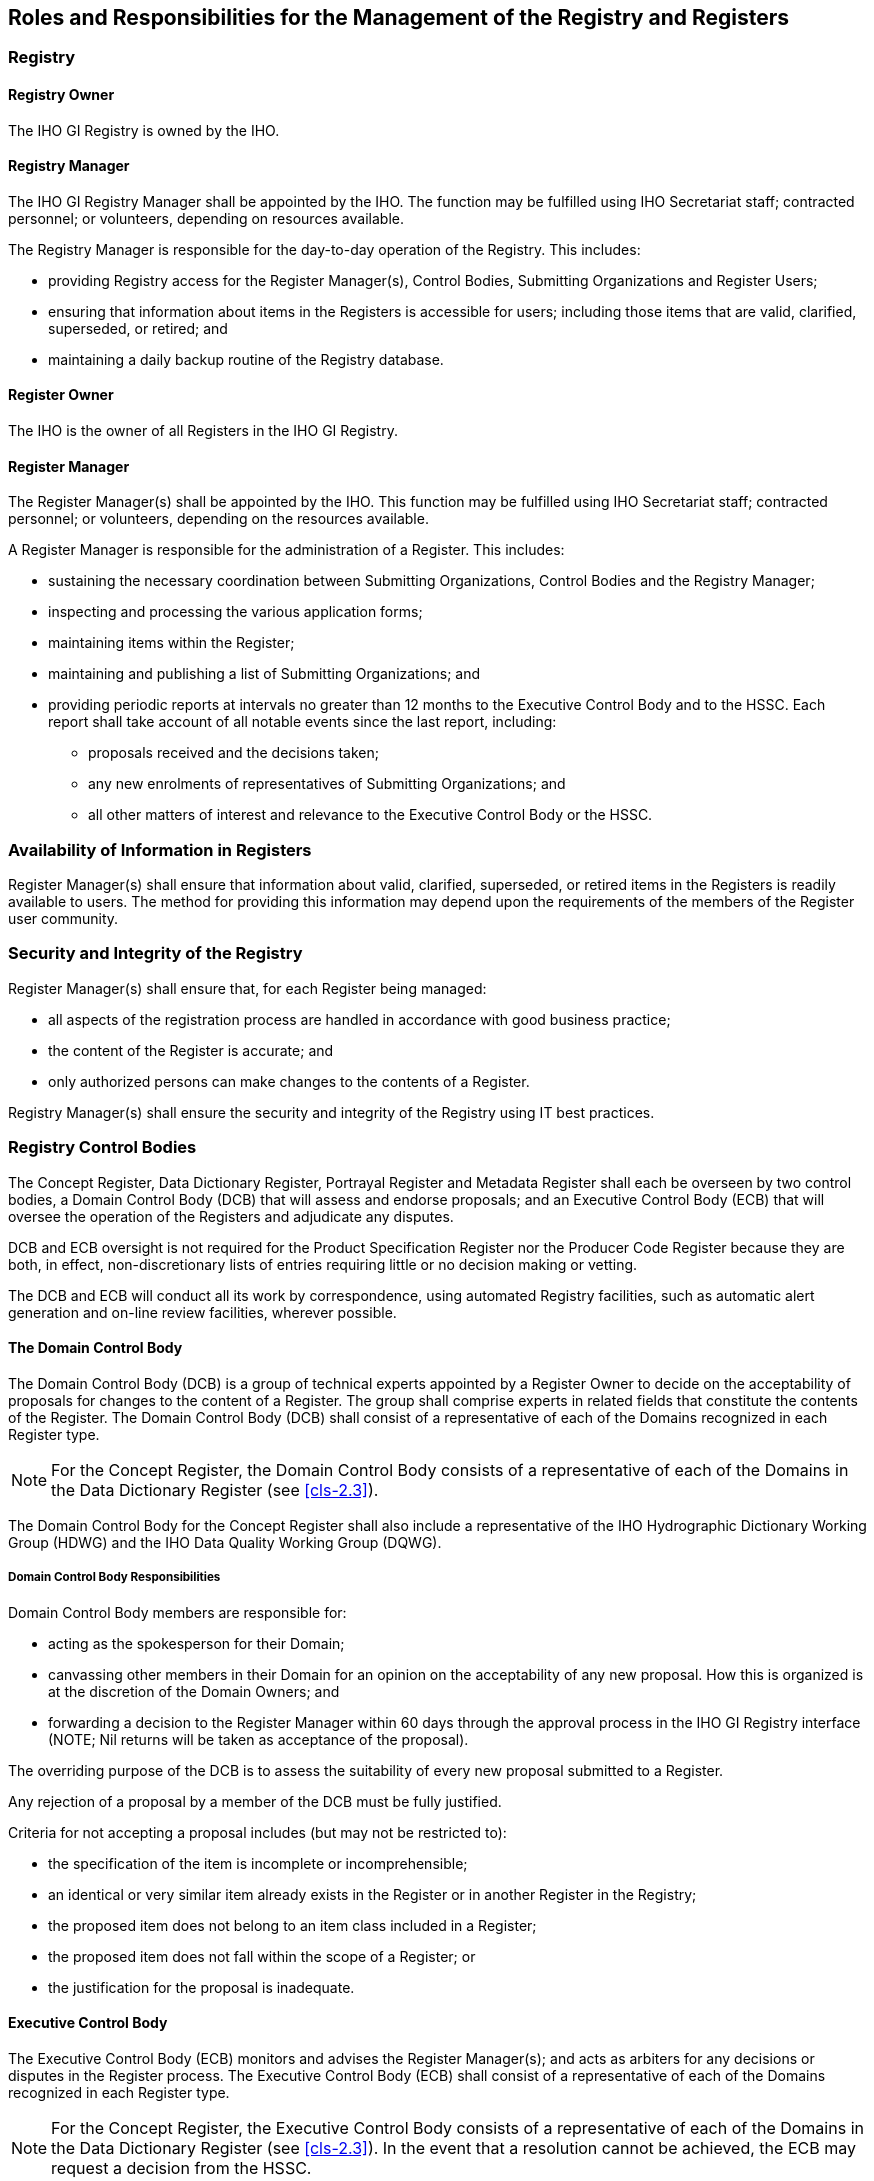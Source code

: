 == Roles and Responsibilities for the Management of the Registry and Registers

=== Registry

==== Registry Owner

The IHO GI Registry is owned by the IHO.

==== Registry Manager

The IHO GI Registry Manager shall be appointed by the IHO. The
function may be fulfilled using IHO Secretariat staff; contracted
personnel; or volunteers, depending on resources available.

The Registry Manager is responsible for the day-to-day operation of
the Registry. This includes:

* providing Registry access for the Register Manager(s), Control
Bodies, Submitting Organizations and Register Users;
* ensuring that information about items in the Registers is
accessible for users; including those items that are valid,
clarified, superseded, or retired; and
* maintaining a daily backup routine of the Registry database.

==== Register Owner

The IHO is the owner of all Registers in the IHO GI Registry.

==== Register Manager

The Register Manager(s) shall be appointed by the IHO. This function
may be fulfilled using IHO Secretariat staff; contracted personnel;
or volunteers, depending on the resources available.

A Register Manager is responsible for the administration of a
Register. This includes:

* sustaining the necessary coordination between Submitting
Organizations, Control Bodies and the Registry Manager;
* inspecting and processing the various application forms;
* maintaining items within the Register;
* maintaining and publishing a list of Submitting Organizations; and
* providing periodic reports at intervals no greater than 12 months
to the Executive Control Body and to the HSSC. Each report shall take
account of all notable events since the last report, including:

** proposals received and the decisions taken;
** any new enrolments of representatives of Submitting Organizations;
and
** all other matters of interest and relevance to the Executive
Control Body or the HSSC.

=== Availability of Information in Registers

Register Manager(s) shall ensure that information about valid,
clarified, superseded, or retired items in the Registers is readily
available to users. The method for providing this information may
depend upon the requirements of the members of the Register user
community.

=== Security and Integrity of the Registry

Register Manager(s) shall ensure that, for each Register being
managed:

* all aspects of the registration process are handled in accordance
with good business practice;
* the content of the Register is accurate; and
* only authorized persons can make changes to the contents of a
Register.

Registry Manager(s) shall ensure the security and integrity of the
Registry using IT best practices.

=== Registry Control Bodies

The Concept Register, Data Dictionary Register, Portrayal Register
and Metadata Register shall each be overseen by two control bodies, a
Domain Control Body (DCB) that will assess and endorse proposals; and
an Executive Control Body (ECB) that will oversee the operation of
the Registers and adjudicate any disputes.

DCB and ECB oversight is not required for the Product Specification
Register nor the Producer Code Register because they are both, in
effect, non-discretionary lists of entries requiring little or no
decision making or vetting.

The DCB and ECB will conduct all its work by correspondence, using
automated Registry facilities, such as automatic alert generation and
on-line review facilities, wherever possible.

==== The Domain Control Body

The Domain Control Body (DCB) is a group of technical experts
appointed by a Register Owner to decide on the acceptability of
proposals for changes to the content of a Register. The group shall
comprise experts in related fields that constitute the contents of
the Register. The Domain Control Body (DCB) shall consist of a
representative of each of the Domains recognized in each Register
type.

NOTE: For the Concept Register, the Domain Control Body consists of a
representative of each of the Domains in the Data Dictionary Register
(see <<cls-2.3>>).

The Domain Control Body for the Concept Register shall also include a
representative of the IHO Hydrographic Dictionary Working Group
(HDWG) and the IHO Data Quality Working Group (DQWG).

===== Domain Control Body Responsibilities

Domain Control Body members are responsible for:

* acting as the spokesperson for their Domain;
* canvassing other members in their Domain for an opinion on the
acceptability of any new proposal. How this is organized is at the
discretion of the Domain Owners; and
* forwarding a decision to the Register Manager within 60 days
through the approval process in the IHO GI Registry interface (NOTE;
Nil returns will be taken as acceptance of the proposal).

The overriding purpose of the DCB is to assess the suitability of
every new proposal submitted to a Register.

Any rejection of a proposal by a member of the DCB must be fully
justified.

Criteria for not accepting a proposal includes (but may not be
restricted to):

* the specification of the item is incomplete or incomprehensible;
* an identical or very similar item already exists in the Register or
in another Register in the Registry;
* the proposed item does not belong to an item class included in a
Register;
* the proposed item does not fall within the scope of a Register; or
* the justification for the proposal is inadequate.

==== Executive Control Body

The Executive Control Body (ECB) monitors and advises the Register
Manager(s); and acts as arbiters for any decisions or disputes in the
Register process. The Executive Control Body (ECB) shall consist of a
representative of each of the Domains recognized in each Register
type.

NOTE: For the Concept Register, the Executive Control Body consists
of a representative of each of the Domains in the Data Dictionary
Register (see <<cls-2.3>>). In the event that a resolution cannot be
achieved, the ECB may request a decision from the HSSC.

The ECB shall monitor enrolment requests from representatives of
Submitting Organizations to confirm the appropriateness of the
participation of a Submitting Organization and its representative in
the Registry. The ECB may de-register a representative of a
Submitting Organization if they are considered inappropriate or
unrepresentative.

The ECB shall conduct annual reviews of the participation rate of
representatives of Submitting Organizations in order to confirm their
eligibility to remain enrolled. Periods of inactivity greater than 18
months may be regarded as inactive.

=== Submitting Organizations

Submitting Organizations propose changes and additions to the
contents of Registers.

Submitting Organizations shall normally represent a recognized body
or stakeholder group (such as from government, industry, academia,
and relevant user groups).

Registered Submitting Organizations may submit proposals for
consideration under any Domain in a Register.

Stakeholders and any other interested parties who do not wish to
enrol should submit proposals through an existing Submitting
Organization.

[[cls-3.5.1]]
==== Representatives of Submitting Organizations

The representatives of Submitting Organizations are essentially the
designated representative of their recognized stakeholder group that
contributes to the contents of a Register. There shall normally be
only one member of the Submitting Organization nominated to be the
Submitting Organization representative, however the group may
nominate two representatives if considered necessary. Approval of
Submitting Organization representative(s) is at the discretion of the
Register Executive Control Body.

Representatives of Submitting Organizations are responsible for:

* acting as the spokesperson for their Submitting Organization;
* developing proposals in consultation with other members in their
Submitting Organization. How this is organized is at the discretion
of the Submitting Organization;
* forwarding proposals to the relevant Register Manager through the
approval process in the IHO GI Registry interface; and
* communicating to and coordinating any response from the Submitting
Organization in the event that a proposal is rejected.

==== Eligibility

An automatic on-line registration form to enrol as a representative
of a Submitting Organization shall be available on the IHO GI
Registry website. Applications shall provide at least the following
information:

* Organization to which the applicant is associated or is
representing.
* Given name of representative.
* Family name of representative.
* Mailing address.
* e-mail address.
* Unique ID (login).
* Secure password.
* Justification for being recognized as a Submitting Organization
representative.
* List of Domains to which the Submitting Organization representative
wishes to actively participate.

More than one representative may enrol on behalf of each Submitting
Organization, however this is discouraged (see <<cls-3.5.1>>).

The Register Manager shall inspect all incoming enrolments to ensure
that they are legitimate and meet the aims and requirements of the
Registry. The Register Manager shall alert the ECB of all suspect
enrolments for adjudication.

Submitting Organization representatives may be de-registered if they
become inactive.

==== List of Submitting Organizations

The Register Manager(s) shall maintain and publish a list of all
recognized Submitting Organizations that may submit proposals for
changes to the Registry. Each list shall include the name and contact
information for the representative(s) of each Submitting Organization.

=== Register User

A Register User is any person or organization requiring access to and
use of the contents of a Register.

